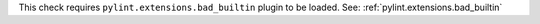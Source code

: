 This check requires ``pylint.extensions.bad_builtin`` plugin to be loaded. See: :ref:`pylint.extensions.bad_builtin`
